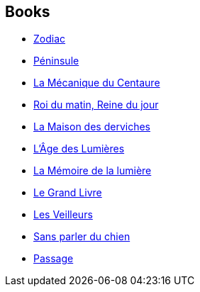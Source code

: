 :jbake-type: post
:jbake-status: published
:jbake-title: Jean-Pierre Pugi
:jbake-tags: author
:jbake-date: 2003-02-26
:jbake-depth: ../../
:jbake-uri: goodreads/authors/10480.adoc
:jbake-bigImage: https://s.gr-assets.com/assets/nophoto/user/m_200x266-d279b33f8eec0f27b7272477f09806be.png
:jbake-source: https://www.goodreads.com/author/show/10480
:jbake-style: goodreads goodreads-author no-index

## Books
* link:../books/9782070336913.html[Zodiac]
* link:../books/9782070362639.html[Péninsule]
* link:../books/9782070426225.html[La Mécanique du Centaure]
* link:../books/9782070447947.html[Roi du matin, Reine du jour]
* link:../books/9782207111291.html[La Maison des derviches]
* link:../books/9782207255704.html[L'Âge des Lumières]
* link:../books/9782253115168.html[La Mémoire de la lumière]
* link:../books/9782277237617.html[Le Grand Livre]
* link:../books/9782290097991.html[Les Veilleurs]
* link:../books/9782290324912.html[Sans parler du chien]
* link:../books/9782290356906.html[Passage]
